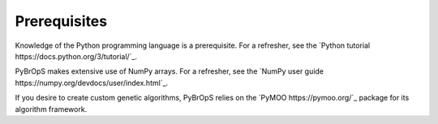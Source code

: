 Prerequisites
=============

Knowledge of the Python programming language is a prerequisite. For a refresher, see the `Python tutorial https://docs.python.org/3/tutorial/`_.

PyBrOpS makes extensive use of NumPy arrays. For a refresher, see the `NumPy user guide https://numpy.org/devdocs/user/index.html`_. 

If you desire to create custom genetic algorithms, PyBrOpS relies on the `PyMOO https://pymoo.org/`_ package for its algorithm framework.
